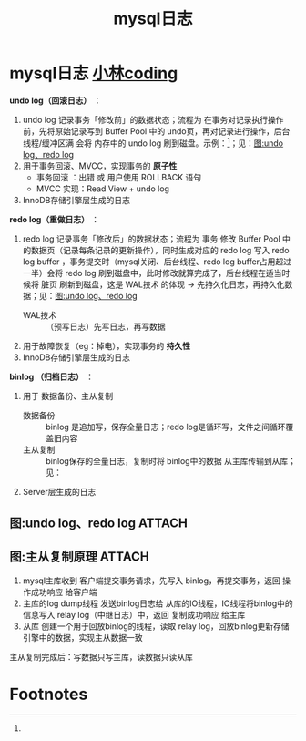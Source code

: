 :PROPERTIES:
:ID:       6c5d8b5d-a530-473b-89aa-8af43faba050
:END:
#+title: mysql日志
#+filetags: mysql

* mysql日志 [[https://xiaolincoding.com/mysql/log/how_update.html#mysql-%E6%97%A5%E5%BF%97-undo-log%E3%80%81redo-log%E3%80%81binlog-%E6%9C%89%E4%BB%80%E4%B9%88%E7%94%A8][小林coding]]
*undo log（回滚日志）* ：
1. undo log 记录事务「修改前」的数据状态；流程为 在事务对记录执行操作前，先将原始记录写到 Buffer Pool 中的 undo页，再对记录进行操作，后台线程/缓冲区满 会将 内存中的 undo log 刷到磁盘。示例：[fn:1]；见：[[id:cd6c827d-fd0a-4184-9e07-dfd646463fd2][图:undo log、redo log]]
2. 用于事务回滚、MVCC，实现事务的 *原子性*
   - 事务回滚 ：出错 或 用户使用 ROLLBACK 语句
   - MVCC 实现：Read View + undo log
3. InnoDB存储引擎层生成的日志

*redo log（重做日志）* ：
1. redo log 记录事务「修改后」的数据状态；流程为 事务 修改 Buffer Pool 中的数据页（记录每条记录的更新操作），同时生成对应的 redo log 写入 redo log buffer ，事务提交时（mysql关闭、后台线程、redo log buffer占用超过一半）会将 redo log 刷到磁盘中，此时修改就算完成了，后台线程在适当时候将 脏页 刷新到磁盘，这是 WAL技术 的体现 -> 先持久化日志，再持久化数据；见：[[id:cd6c827d-fd0a-4184-9e07-dfd646463fd2][图:undo log、redo log]]
   - WAL技术 :: （预写日志）先写日志，再写数据
2. 用于故障恢复（eg：掉电），实现事务的 *持久性*
3. InnoDB存储引擎层生成的日志

# 数据页：一页纸
# 记录  ：纸上的一行文字

*binlog  （归档日志）*  ：
1. 用于 数据备份、主从复制
   - 数据备份 :: binlog 是追加写，保存全量日志；redo log是循环写，文件之间循环覆盖旧内容
   - 主从复制 :: binlog保存的全量日志，复制时将 binlog中的数据 从主库传输到从库；见：
2. Server层生成的日志

** 图:undo log、redo log :ATTACH:
:PROPERTIES:
:ID:       cd6c827d-fd0a-4184-9e07-dfd646463fd2
:END:
[[attachment:_20250830_115600screenshot.png]]

** 图:主从复制原理 :ATTACH:
:PROPERTIES:
:ID:       33836d68-a265-4307-b28f-0c610432b47f
:END:
[[attachment:_20250830_134547screenshot.png]]
1. mysql主库收到 客户端提交事务请求，先写入 binlog，再提交事务，返回 操作成功响应 给客户端
2. 主库的log dump线程 发送binlog日志给 从库的IO线程，IO线程将binlog中的信息写入 relay log（中继日志）中，返回 复制成功响应 给主库
3. 从库 创建一个用于回放binlog的线程，读取 relay log，回放binlog更新存储引擎中的数据，实现主从数据一致

主从复制完成后：写数据只写主库，读数据只读从库
[[attachment:_20250830_135305screenshot.png]]



* Footnotes

[fn:1]
#+begin_comment 如何记录 undo log？
*插入* 记录时，将 该记录的 *主键值* 写入 undo log，回滚时 *删除* 主键对应记录
*删除* 记录时，将 该记录 *所有内容* 写入 undo log，回滚时 *插入* 到表中
*更新* 记录时，将 该记录 *被更新列的旧值* 写入 undo log，回滚时 将 *这些列改回旧值*
#+end_comment
